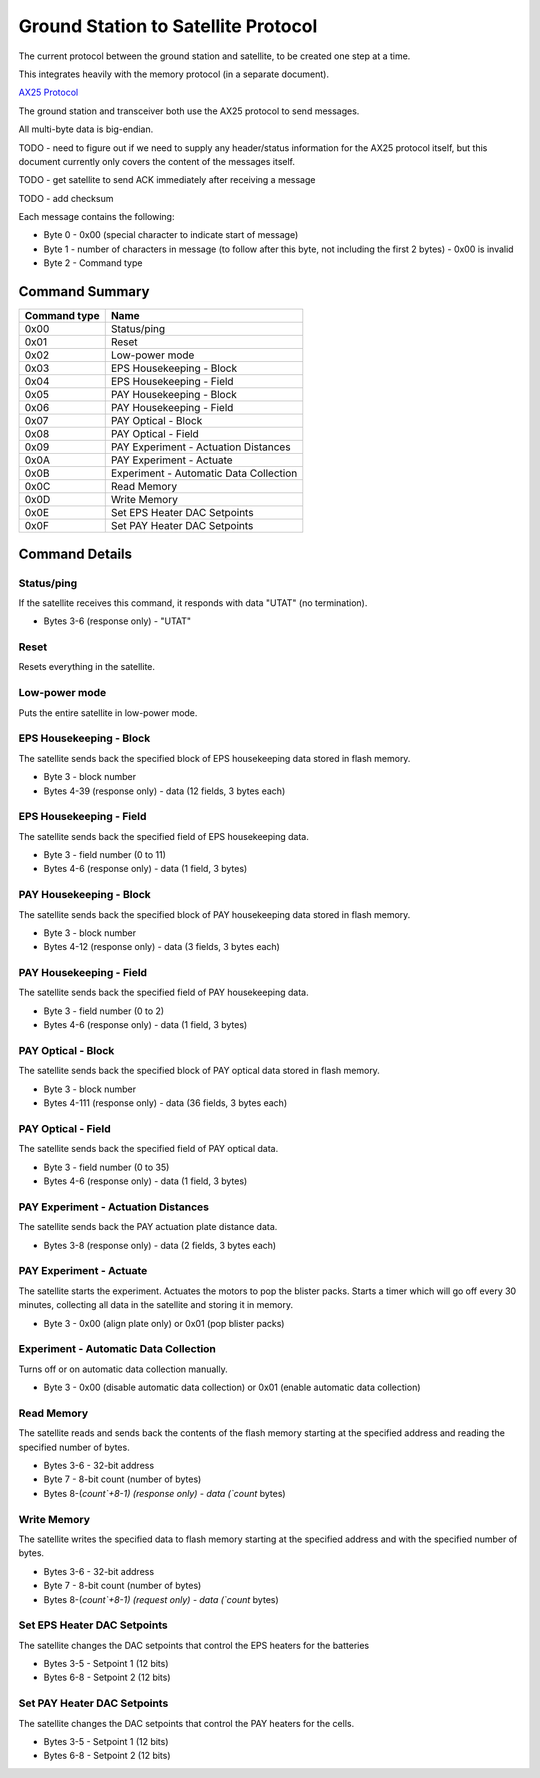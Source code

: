 Ground Station to Satellite Protocol
====================================

The current protocol between the ground station and satellite, to be created one step at a time.

This integrates heavily with the memory protocol (in a separate document).

`AX25 Protocol <https://www.tapr.org/pub_ax25.html>`_

The ground station and transceiver both use the AX25 protocol to send messages.

All multi-byte data is big-endian.

TODO - need to figure out if we need to supply any header/status information for the AX25 protocol itself, but this document currently only covers the content of the messages itself.

TODO - get satellite to send ACK immediately after receiving a message

TODO - add checksum

Each message contains the following:

- Byte 0 - 0x00 (special character to indicate start of message)
- Byte 1 - number of characters in message (to follow after this byte, not including the first 2 bytes) - 0x00 is invalid
- Byte 2 - Command type


Command Summary
---------------

.. list-table::
    :header-rows: 1

    * - Command type
      - Name
    * - 0x00
      - Status/ping
    * - 0x01
      - Reset
    * - 0x02
      - Low-power mode
    * - 0x03
      - EPS Housekeeping - Block
    * - 0x04
      - EPS Housekeeping - Field
    * - 0x05
      - PAY Housekeeping - Block
    * - 0x06
      - PAY Housekeeping - Field
    * - 0x07
      - PAY Optical - Block
    * - 0x08
      - PAY Optical - Field
    * - 0x09
      - PAY Experiment - Actuation Distances
    * - 0x0A
      - PAY Experiment - Actuate
    * - 0x0B
      - Experiment - Automatic Data Collection
    * - 0x0C
      - Read Memory
    * - 0x0D
      - Write Memory
    * - 0x0E
      - Set EPS Heater DAC Setpoints
    * - 0x0F
      - Set PAY Heater DAC Setpoints



Command Details
---------------

Status/ping
^^^^^^^^^^^

If the satellite receives this command, it responds with data "UTAT" (no termination).

- Bytes 3-6 (response only) - "UTAT"


Reset
^^^^^

Resets everything in the satellite.


Low-power mode
^^^^^^^^^^^^^^

Puts the entire satellite in low-power mode.


EPS Housekeeping - Block
^^^^^^^^^^^^^^^^^^^^^^^^

The satellite sends back the specified block of EPS housekeeping data stored in flash memory.

- Byte 3 - block number
- Bytes 4-39 (response only) - data (12 fields, 3 bytes each)


EPS Housekeeping - Field
^^^^^^^^^^^^^^^^^^^^^^^^

The satellite sends back the specified field of EPS housekeeping data.

- Byte 3 - field number (0 to 11)
- Bytes 4-6 (response only) - data (1 field, 3 bytes)


PAY Housekeeping - Block
^^^^^^^^^^^^^^^^^^^^^^^^

The satellite sends back the specified block of PAY housekeeping data stored in flash memory.

- Byte 3 - block number
- Bytes 4-12 (response only) - data (3 fields, 3 bytes each)


PAY Housekeeping - Field
^^^^^^^^^^^^^^^^^^^^^^^^

The satellite sends back the specified field of PAY housekeeping data.

- Byte 3 - field number (0 to 2)
- Bytes 4-6 (response only) - data (1 field, 3 bytes)


PAY Optical - Block
^^^^^^^^^^^^^^^^^^^

The satellite sends back the specified block of PAY optical data stored in flash memory.

- Byte 3 - block number
- Bytes 4-111 (response only) - data (36 fields, 3 bytes each)


PAY Optical - Field
^^^^^^^^^^^^^^^^^^^

The satellite sends back the specified field of PAY optical data.

- Byte 3 - field number (0 to 35)
- Bytes 4-6 (response only) - data (1 field, 3 bytes)


PAY Experiment - Actuation Distances
^^^^^^^^^^^^^^^^^^^^^^^^^^^^^^^^^^^^

The satellite sends back the PAY actuation plate distance data.

- Bytes 3-8 (response only) - data (2 fields, 3 bytes each)


PAY Experiment - Actuate
^^^^^^^^^^^^^^^^^^^^^^^^

The satellite starts the experiment. Actuates the motors to pop the blister packs. Starts a timer which will go off every 30 minutes, collecting all data in the satellite and storing it in memory.

- Byte 3 - 0x00 (align plate only) or 0x01 (pop blister packs)


Experiment - Automatic Data Collection
^^^^^^^^^^^^^^^^^^^^^^^^^^^^^^^^^^^^^^

Turns off or on automatic data collection manually.

- Byte 3 - 0x00 (disable automatic data collection) or 0x01 (enable automatic data collection)


Read Memory
^^^^^^^^^^^

The satellite reads and sends back the contents of the flash memory starting at the specified address and reading the specified number of bytes.

- Bytes 3-6 - 32-bit address
- Byte 7 - 8-bit count (number of bytes)
- Bytes 8-(`count`+8-1) (response only) - data (`count` bytes)


Write Memory
^^^^^^^^^^^^

The satellite writes the specified data to flash memory starting at the specified address and with the specified number of bytes.

- Bytes 3-6 - 32-bit address
- Byte 7 - 8-bit count (number of bytes)
- Bytes 8-(`count`+8-1) (request only) - data (`count` bytes)


Set EPS Heater DAC Setpoints
^^^^^^^^^^^^^^^^^^^^^^^^^^^^

The satellite changes the DAC setpoints that control the EPS heaters for the batteries

- Bytes 3-5 - Setpoint 1 (12 bits)
- Bytes 6-8 - Setpoint 2 (12 bits)


Set PAY Heater DAC Setpoints
^^^^^^^^^^^^^^^^^^^^^^^^^^^^

The satellite changes the DAC setpoints that control the PAY heaters for the cells.

- Bytes 3-5 - Setpoint 1 (12 bits)
- Bytes 6-8 - Setpoint 2 (12 bits)
